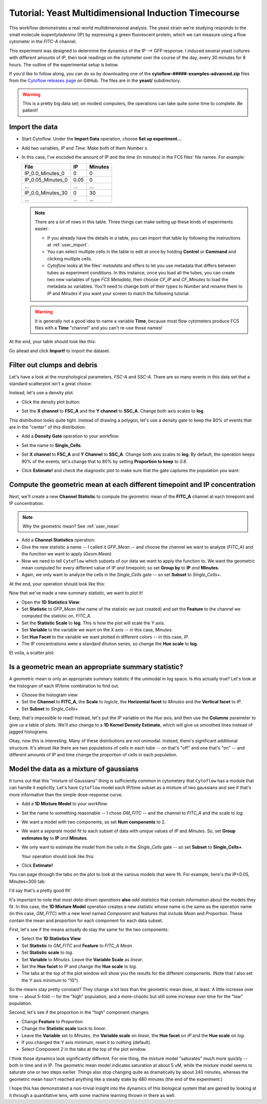 .. _user_induction:

Tutorial: Yeast Multidimensional Induction Timecourse
=====================================================

This workflow demonstrates a real-world multidimensional analysis.  The yeast
strain we're studying responds to the small molecule *isopentyladenine* (IP) 
by expressing a green fluorescent protein, which we can measure using a flow
cytometer in the *FITC-A* channel.

This experiment was designed to determine the dynamics of the IP --> GFP
response. I induced several yeast cultures with different amounts of IP,
then took readings on the cytometer over the course of the day, every 30
minutes for 8 hours.  The outline of the experimental setup is below.

.. image:: images/induction01.png

If you'd like to follow along, you can do so by downloading one of the
**cytoflow-#####-examples-advanced.zip** files from the 
`Cytoflow releases page <https://github.com/cytoflow/cytoflow/releases>`_
on GitHub.  The files are in the **yeast/** subdirectory.

.. warning:: This is a pretty big data set; on modest computers, the operations
             can take quite some time to complete.  Be patient!


Import the data
---------------

* Start Cytoflow. Under the **Import Data** operation, choose **Set up experiment...**

* Add two variables, *IP* and *Time*. Make both of them *Number* s.

* In this case, I've encoded the amount of IP and the time (in minutes) in the
  FCS files' file names.  For example:
  
  =================  =====  =======
  File               IP     Minutes
  =================  =====  =======
  IP_0.0_Minutes_0   0      0
  IP_0.05_Minutes_0  0.05   0
  ...                ...    ...
  IP_0.0_Minutes_30  0      30
  ...                ...    ...
  =================  =====  =======
  
  .. note:: There are a *lot* of rows in this table.  Three things can make setting
            up these kinds of experiments easier:
            
            - If you already have the details in a table, you can import that 
              table by following the instructions at :ref:`user_import`. 
              
            - You can select multiple cells in the table to edit at once by 
              holding **Control**  or **Command** and clicking multiple cells.
            
            - *Cytoflow* looks at the files' *metadata* and offers to let you
              use metadata that differs between tubes as experiment conditions.
              In this instance, once you load all the tubes, you can create 
              two new variables of type *FCS Metadata*, then choose 
              *CF_IP* and *CF_Minutes* to load the metadata as variables. You'll 
              need to change both of their types to *Number* and rename them to 
              *IP* and *Minutes* if you want your screen to match the 
              following tutorial.
            
  .. warning:: It is generally not a good idea to name a variable **Time**,
               because most flow cytometers produce FCS files with a **Time**
               "channel" and you can't re-use those names!
            
At the end, your table should look like this:

.. image:: images/induction02.png

Go ahead and click **Import!** to import the dataset.


Filter out clumps and debris
----------------------------

Let's have a look at the morphological parameters, *FSC-A* and *SSC-A*.  There
are so many events in this data set that a standard scatterplot isn't a great 
choice:

.. image:: images/induction03.png

Instead, let's use a density plot.  

* Click the density plot button: |DENSITY|

* Set the **X channel** to **FSC_A** and the **Y channel** to **SSC_A**.  Change
  both axis scales to **log**.
  
  .. image:: images/induction05.png

This distribution looks quite tight.  Instead of drawing a polygon, let's use a
density gate to keep the 80% of events that are in the "center" of this
distribution.

* Add a **Density Gate** operation to your workflow: |DENSITY_GATE|

* Set the name to **Single_Cells**.

* Set **X channel** to **FSC_A** and **Y Channel** to **SSC_A**.  Change both
  axis scales to **log**.  By default, the operation keeps 90% of the events;
  let's change that to 80% by setting **Proportion to keep** to *0.8*.
  
* Click **Estimate!** and check the diagnostic plot to make sure that the gate
  captures the population you want:
  
  .. image:: images/induction07.png


Compute the geometric mean at each different timepoint and IP concentration
---------------------------------------------------------------------------

Next, we'll create a new **Channel Statistic** to compute the geometric mean
of the **FITC_A** channel at each timepoint and IP concentration.

.. note:: Why the geometric mean? See :ref:`user_mean`

* Add a **Channel Statistics** operation: |STAT|

* Give the new statistic a name -- I called it *GFP_Mean* -- and choose the channel
  we want to analyze (*FITC_A*) and the function we want to apply (*Geom.Mean*)
  
* Now we need to tell ``Cytoflow`` which subsets of our data we want to apply the
  function to.  We want the geometric mean computed for every different value of IP
  *and* timepoint; so set **Group by** to **IP** *and* **Minutes**.
  
* Again, we only want to analyze the cells in the *Single_Cells* gate -- so set 
  **Subset** to *Single_Cells+*.

At the end, your operation should look like this:

.. image:: images/induction09.png

Now that we've made a new summary statistic, we want to plot it!

* Open the **1D Statistics View**: |VIEW|

* Set **Statistic** to *GFP_Mean* (the name of the statistic we just created) and
  set the **Feature** to the channel we computed the statistic on, *FITC_A*.
  
* Set the **Statistic Scale** to **log**.  This is how the plot will scale the Y axis.

* Set **Variable** to the variable we want on the X axis -- in this case, *Minutes*.

* Set **Hue Facet** to the variable we want plotted in different colors -- in this case, *IP*.

* The IP concentrations were a standard dilution series, so change the **Hue scale** to **log**.

Et voila, a scatter plot:

.. image:: images/induction11.png

Is a geometric mean an appropriate summary statistic?
-----------------------------------------------------

A geometric mean is only an appropriate summary statistic if the unimodal in 
log space. Is this actually true? Let's look at the histogram of each 
IP/time combination to find out.

* Choose the histogram view: |HIST|

* Set the **Channel** to **FITC_A**, the **Scale** to *logicle*, the **Horizontal facet**
  to *Minutes* and the **Vertical facet** to *IP*.

* Set **Subset** to *Single_Cells+*

.. image:: images/induction13.png

Eeep, that's impossible to read!  Instead, let's put the *IP* variable on the *Hue* axis,
and then use the **Columns** parameter to give us a table of plots.  We'll also change
to a **1D Kernel Density Estimate**, which will give us smoothed lines instead of 
jagged histograms.

.. image:: images/induction14.png

Okay, now *this* is interesting.  Many of these distributions are *not* unimodal.
Instead, there's significant additional structure.  It's almost like there are two 
populations of cells in each tube -- on that's "off" and one that's "on" -- and different
amounts of IP and time change the proportion of cells in each population.


Model the data as a mixture of gaussians
----------------------------------------

It turns out that this "mixture of Gaussians" thing is sufficiently common in
cytometery that ``Cytoflow`` has a module that can handle it explicitly.  Let's
have ``Cytoflow`` model each IP/time subset as a mixture of two gaussians and 
see if that's more informative than the simple dose-response curve.

* Add a **1D Mixture Model** to your workflow: |1DMM|

* Set the name to something reasonable -- I chose *GM_FITC* -- and the channel
  to *FITC_A* and the scale to *log*.
  
* We want a model with two components, so set **Num components** to 2.
  
* We want a *separate* model fit to each subset of data with unique values of
  *IP* and *Minutes*.  So, set **Group estimates by** to **IP** *and* **Minutes**.
  
* We only want to estimate the model from the cells in the *Single_Cells* gate --
  so set **Subset** to **Single_Cells+**.
  
  Your operation should look like this:
  
  .. image:: images/induction16.png
  
* Click **Estimate!**

You can page through the tabs on the plot to look at the various models that were
fit.  For example, here's the IP=0.05, Minutes=300 tab:

.. image:: images/induction17.png

I'd say that's a pretty good fit!

It's important to note that *most data-driven operations* **also** *add statistics*
that contain information about the models they fit.  In this case, the 
**1D Mixture Model** operation creates a new statistic whose name is the same as
the operation name (in this case, *GM_FITC*) with a new level named *Component*
and features that include *Mean* and *Proportion*. These contain the mean and 
proportion for each component for each data subset.  

First, let's see if the means actually do stay the same for the two components:

* Select the **1D Statistics View** |VIEW|

* Set **Statistic** to *GM_FITC* and **Feature** to *FITC_A Mean*. 

* Set **Statistic scale** to *log*.

* Set **Variable** to *Minutes*.  Leave the **Variable Scale** as *linear*.

* Set the **Hue facet** to *IP* and change the **Hue scale** to *log*.

* The tabs at the top of the plot window will show you the results for the
  different components.  (Note that I also set the Y axis minimum to "10").
  
.. image:: images/induction18.png
  
.. image:: images/induction19.png

So the means stay pretty constant?  They change a lot less than the geometric
mean does, at least.  A little increase over time -- about 5-fold -- for the
"high" population, and a more-chaotic but still some increase over time for
the "low" population.

Second, let's see if the proportion in the "high" component changes:

* Change **Feature** to *Proportion*

* Change the **Statistic scale** back to *linear*.

* Leave the **Variable** set to *Minutes*, the **Variable scale** on *linear*,
  the **Hue facet** on *IP* and the **Hue scale** on *log*.
  
* If you changed the Y axis minimum, reset it to nothing (default).

* Select Component *2* in the tabs at the top of the plot window.

.. image:: images/induction20.png


I think those dynamics look significantly different. For one thing, 
the mixture model "saturates" much more quickly -- both in time and in IP. 
The geometric mean model indicates saturation at about 5 uM, while the 
mixture model seems to saturate one or two steps earlier. 
Things also stop changing quite as dramatically by about 240 minutes, 
whereas the geometric mean hasn't reached anything like a steady state
by 480 minutes (the end of the experiment.)

I hope this has demonstrated a non-trivial insight into the dynamics 
of this biological system that are gained by looking at it through a 
quantitative lens, with some machine learning thrown in there as well.



.. |DENSITY| image:: images/induction04.png

.. |DENSITY_GATE| image:: images/induction06.png

.. |STAT| image:: images/induction08.png

.. |VIEW| image:: images/induction10.png

.. |HIST| image:: images/induction12.png

.. |1DMM| image:: images/induction15.png


